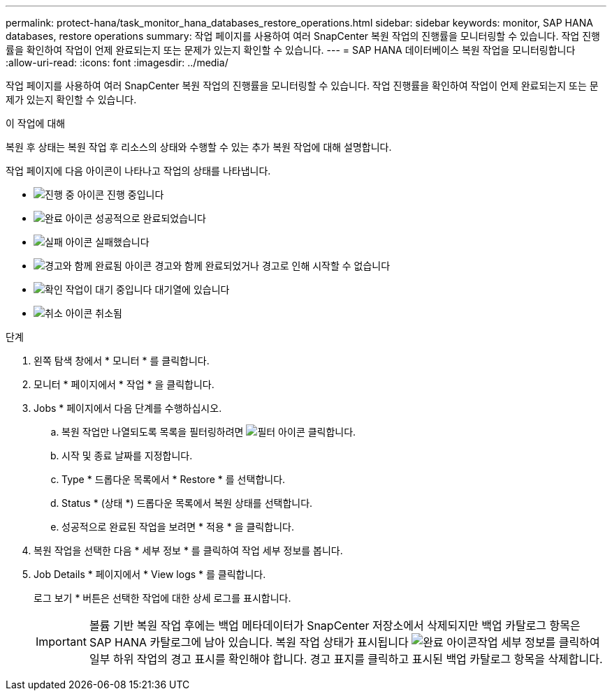 ---
permalink: protect-hana/task_monitor_hana_databases_restore_operations.html 
sidebar: sidebar 
keywords: monitor, SAP HANA databases, restore operations 
summary: 작업 페이지를 사용하여 여러 SnapCenter 복원 작업의 진행률을 모니터링할 수 있습니다. 작업 진행률을 확인하여 작업이 언제 완료되는지 또는 문제가 있는지 확인할 수 있습니다. 
---
= SAP HANA 데이터베이스 복원 작업을 모니터링합니다
:allow-uri-read: 
:icons: font
:imagesdir: ../media/


[role="lead"]
작업 페이지를 사용하여 여러 SnapCenter 복원 작업의 진행률을 모니터링할 수 있습니다. 작업 진행률을 확인하여 작업이 언제 완료되는지 또는 문제가 있는지 확인할 수 있습니다.

.이 작업에 대해
복원 후 상태는 복원 작업 후 리소스의 상태와 수행할 수 있는 추가 복원 작업에 대해 설명합니다.

작업 페이지에 다음 아이콘이 나타나고 작업의 상태를 나타냅니다.

* image:../media/progress_icon.gif["진행 중 아이콘"] 진행 중입니다
* image:../media/success_icon.gif["완료 아이콘"] 성공적으로 완료되었습니다
* image:../media/failed_icon.gif["실패 아이콘"] 실패했습니다
* image:../media/warning_icon.gif["경고와 함께 완료됨 아이콘"] 경고와 함께 완료되었거나 경고로 인해 시작할 수 없습니다
* image:../media/verification_job_in_queue.gif["확인 작업이 대기 중입니다"] 대기열에 있습니다
* image:../media/cancel_icon.gif["취소 아이콘"] 취소됨


.단계
. 왼쪽 탐색 창에서 * 모니터 * 를 클릭합니다.
. 모니터 * 페이지에서 * 작업 * 을 클릭합니다.
. Jobs * 페이지에서 다음 단계를 수행하십시오.
+
.. 복원 작업만 나열되도록 목록을 필터링하려면 image:../media/filter_icon.gif["필터 아이콘"] 클릭합니다.
.. 시작 및 종료 날짜를 지정합니다.
.. Type * 드롭다운 목록에서 * Restore * 를 선택합니다.
.. Status * (상태 *) 드롭다운 목록에서 복원 상태를 선택합니다.
.. 성공적으로 완료된 작업을 보려면 * 적용 * 을 클릭합니다.


. 복원 작업을 선택한 다음 * 세부 정보 * 를 클릭하여 작업 세부 정보를 봅니다.
. Job Details * 페이지에서 * View logs * 를 클릭합니다.
+
로그 보기 * 버튼은 선택한 작업에 대한 상세 로그를 표시합니다.

+

IMPORTANT: 볼륨 기반 복원 작업 후에는 백업 메타데이터가 SnapCenter 저장소에서 삭제되지만 백업 카탈로그 항목은 SAP HANA 카탈로그에 남아 있습니다. 복원 작업 상태가 표시됩니다 image:../media/success_icon.gif["완료 아이콘"]작업 세부 정보를 클릭하여 일부 하위 작업의 경고 표시를 확인해야 합니다. 경고 표지를 클릭하고 표시된 백업 카탈로그 항목을 삭제합니다.


